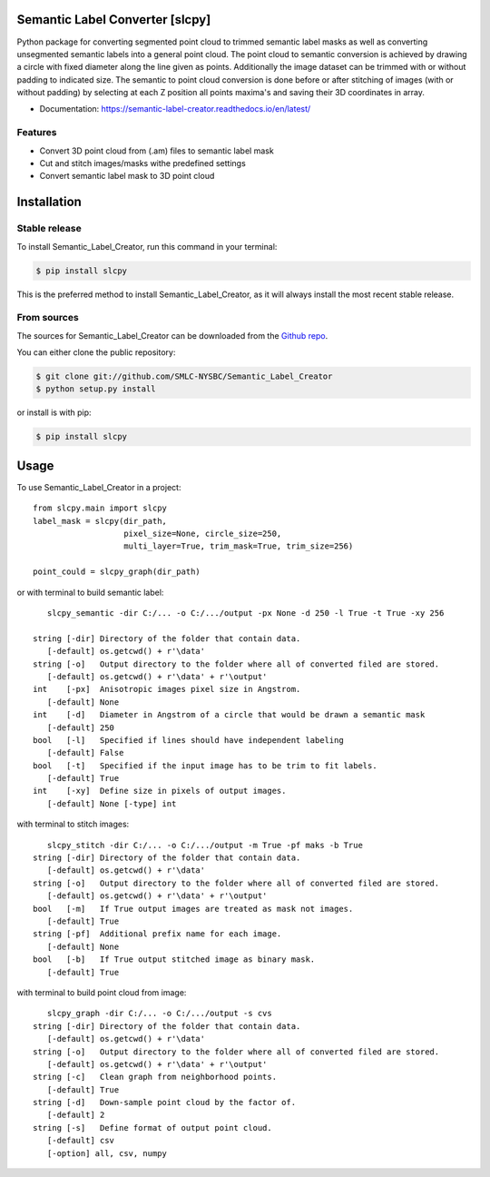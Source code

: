 ================================
Semantic Label Converter [slcpy]
================================

.. image:: https://img.shields.io/github/v/release/SMLC-NYSBC/Semantic_Label_Creator
        :target: https://img.shields.io/github/v/release/SMLC-NYSBC/Semantic_Label_Creator

.. image:: https://github.com/SMLC-NYSBC/Semantic_Label_Creator/actions/workflows/python-publish_PyPi.yml/badge.svg
        :target: https://github.com/SMLC-NYSBC/Semantic_Label_Creator/actions/workflows/python-publish_PyPi.yml

.. image:: https://readthedocs.org/projects/semantic-label-creator/badge/?version=latest
        :target: https://semantic-label-creator.readthedocs.io/en/latest/?badge=latest
        :alt: Documentation Status

Python package for converting segmented point cloud to trimmed semantic label masks
as well as converting unsegmented semantic labels into a general point cloud.
The point cloud to semantic conversion is achieved by drawing a circle with fixed diameter
along the line given as points. Additionally the image dataset can be trimmed with or
without padding to indicated size. The semantic to point cloud conversion is done before or
after stitching of images (with or without padding) by selecting at each Z position
all points maxima's and saving their 3D coordinates in array.

* Documentation: https://semantic-label-creator.readthedocs.io/en/latest/

Features
--------
* Convert 3D point cloud from (.am) files to semantic label mask
* Cut and stitch images/masks withe predefined settings
* Convert semantic label mask to 3D point cloud


============
Installation
============


Stable release
--------------

To install Semantic_Label_Creator, run this command in your terminal:

.. code-block:: console

    $ pip install slcpy

This is the preferred method to install Semantic_Label_Creator, as it will always install the most recent stable release.

From sources
------------

The sources for Semantic_Label_Creator can be downloaded from the `Github repo`_.

You can either clone the public repository:

.. code-block:: console

    $ git clone git://github.com/SMLC-NYSBC/Semantic_Label_Creator
    $ python setup.py install

or install is with pip:

.. code-block:: console

    $ pip install slcpy


.. _Github repo: https://github.com/SMLC-NYSBC/Semantic_Label_Creator
.. _tarball: https://github.com/SMLC-NYSBC/Semantic_Label_Creator/tarball/master

=====
Usage
=====

To use Semantic_Label_Creator in a project::

    from slcpy.main import slcpy
    label_mask = slcpy(dir_path,
                       pixel_size=None, circle_size=250,
                       multi_layer=True, trim_mask=True, trim_size=256)

    point_could = slcpy_graph(dir_path)

or with terminal to build semantic label::

    slcpy_semantic -dir C:/... -o C:/.../output -px None -d 250 -l True -t True -xy 256

 string [-dir] Directory of the folder that contain data.
    [-default] os.getcwd() + r'\data'
 string [-o]   Output directory to the folder where all of converted filed are stored.
    [-default] os.getcwd() + r'\data' + r'\output'
 int    [-px]  Anisotropic images pixel size in Angstrom.
    [-default] None
 int    [-d]   Diameter in Angstrom of a circle that would be drawn a semantic mask
    [-default] 250
 bool   [-l]   Specified if lines should have independent labeling
    [-default] False
 bool   [-t]   Specified if the input image has to be trim to fit labels.
    [-default] True
 int    [-xy]  Define size in pixels of output images.
    [-default] None [-type] int

with terminal to stitch images::

    slcpy_stitch -dir C:/... -o C:/.../output -m True -pf maks -b True
 string [-dir] Directory of the folder that contain data.
    [-default] os.getcwd() + r'\data'
 string [-o]   Output directory to the folder where all of converted filed are stored.
    [-default] os.getcwd() + r'\data' + r'\output'
 bool   [-m]   If True output images are treated as mask not images.
    [-default] True
 string [-pf]  Additional prefix name for each image.
    [-default] None
 bool   [-b]   If True output stitched image as binary mask.
    [-default] True

with terminal to build point cloud from image::

    slcpy_graph -dir C:/... -o C:/.../output -s cvs
 string [-dir] Directory of the folder that contain data.
    [-default] os.getcwd() + r'\data'
 string [-o]   Output directory to the folder where all of converted filed are stored.
    [-default] os.getcwd() + r'\data' + r'\output'
 string [-c]   Clean graph from neighborhood points.
    [-default] True
 string [-d]   Down-sample point cloud by the factor of.
    [-default] 2
 string [-s]   Define format of output point cloud.
    [-default] csv
    [-option] all, csv, numpy
